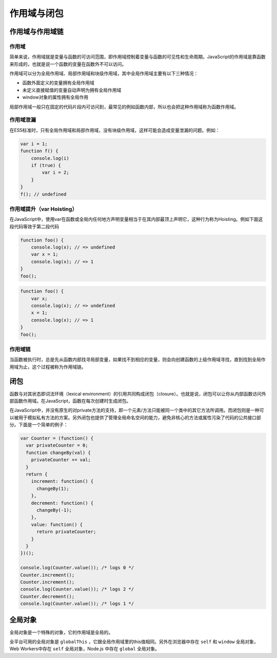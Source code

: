 作用域与闭包
========================================

作用域与作用域链
----------------------------------------

作用域
~~~~~~~~~~~~~~~~~~~~~~~~~~~~~~~~~~~~~~~~
简单来说，作用域就是变量与函数的可访问范围，即作用域控制着变量与函数的可见性和生命周期。JavaScript的作用域是靠函数来形成的，也就是说一个函数的变量在函数外不可以访问。

作用域可以分为全局作用域、局部作用域和块级作用域，其中全局作用域主要有以下三种情况：

- 函数外面定义的变量拥有全局作用域
- 未定义直接赋值的变量自动声明为拥有全局作用域
- window对象的属性拥有全局作用

局部作用域一般只在固定的代码片段内可访问到，最常见的例如函数内部，所以也会把这种作用域称为函数作用域。

作用域泄漏
~~~~~~~~~~~~~~~~~~~~~~~~~~~~~~~~~~~~~~~~
在ES5标准时，只有全局作用域和局部作用域，没有块级作用域，这样可能会造成变量泄漏的问题。例如：

.. code-block:: javascript

    var i = 1;
    function f() {
        console.log(i)
        if (true) {
            var i = 2;
        }
    }
    f(); // undefined

作用域提升（var Hoisting）
~~~~~~~~~~~~~~~~~~~~~~~~~~~~~~~~~~~~~~~~
在JavaScript中，使用var在函数或全局内任何地方声明变量相当于在其内部最顶上声明它，这种行为称为Hoisting。例如下面这段代码等效于第二段代码

.. code-block:: javascript

    function foo() {
        console.log(x); // => undefined
        var x = 1;
        console.log(x); // => 1
    }
    foo();

.. code-block:: javascript

    function foo() {
        var x;
        console.log(x); // => undefined
        x = 1;
        console.log(x); // => 1
    }
    foo();

作用域链
~~~~~~~~~~~~~~~~~~~~~~~~~~~~~~~~~~~~~~~~
当函数被执行时，总是先从函数内部找寻局部变量，如果找不到相应的变量，则会向创建函数的上级作用域寻找，直到找到全局作用域为止，这个过程被称为作用域链。

闭包
----------------------------------------
函数与对其状态即词法环境（lexical environment）的引用共同构成闭包（closure）。也就是说，闭包可以让你从内部函数访问外部函数作用域。在JavaScript，函数在每次创建时生成闭包。

在JavaScript中，并没有原生的对private方法的支持，即一个元素/方法只能被同一个类中的其它方法所调用。而闭包则是一种可以被用于模拟私有方法的方案。另外闭包也提供了管理全局命名空间的能力，避免非核心的方法或属性污染了代码的公共接口部分。下面是一个简单的例子：

.. code-block:: javascript

    var Counter = (function() {
      var privateCounter = 0;
      function changeBy(val) {
        privateCounter += val;
      }
      return {
        increment: function() {
          changeBy(1);
        },
        decrement: function() {
          changeBy(-1);
        },
        value: function() {
          return privateCounter;
        }
      }   
    })();

    console.log(Counter.value()); /* logs 0 */
    Counter.increment();
    Counter.increment();
    console.log(Counter.value()); /* logs 2 */
    Counter.decrement();
    console.log(Counter.value()); /* logs 1 */

全局对象
----------------------------------------
全局对象是一个特殊的对象，它的作用域是全局的。

全平台可用的全局对象是 ``globalThis`` ，它跟全局作用域里的this值相同。另外在浏览器中存在 ``self`` 和 ``window`` 全局对象，Web Workers中存在 ``self`` 全局对象，Node.js 中存在 ``global`` 全局对象。
